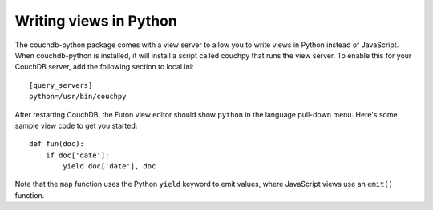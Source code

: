 Writing views in Python
=======================

The couchdb-python package comes with a view server to allow you to write
views in Python instead of JavaScript. When couchdb-python is installed, it
will install a script called couchpy that runs the view server. To enable
this for your CouchDB server, add the following section to local.ini::

    [query_servers]
    python=/usr/bin/couchpy

After restarting CouchDB, the Futon view editor should show ``python`` in
the language pull-down menu. Here's some sample view code to get you started::

    def fun(doc):
        if doc['date']:
            yield doc['date'], doc

Note that the ``map`` function uses the Python ``yield`` keyword to emit
values, where JavaScript views use an ``emit()`` function.
